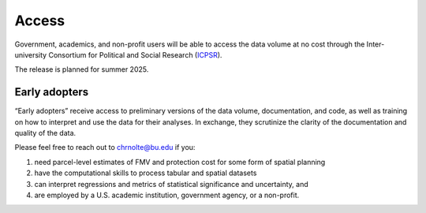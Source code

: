 Access
======

Government, academics, and non-profit users will be able to access the data volume at no cost through the Inter-university Consortium for Political and Social Research (`ICPSR <https://www.icpsr.umich.edu/web/pages/>`_).

The release is planned for summer 2025.

**************
Early adopters
**************

“Early adopters” receive access to preliminary versions of the data volume, documentation, and code, as well as training on how to interpret and use the data for their analyses. In exchange, they scrutinize the clarity of the documentation and quality of the data.

Please feel free to reach out to `chrnolte@bu.edu <mailto:chrnolte@bu.edu>`_ if you:

1. need parcel-level estimates of FMV and protection cost for some form of spatial planning
2. have the computational skills to process tabular and spatial datasets
3. can interpret regressions and metrics of statistical significance and uncertainty, and
4. are employed by a U.S. academic institution, government agency, or a non-profit.
